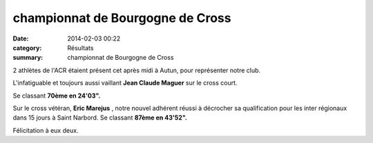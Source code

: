 championnat de Bourgogne de Cross
=================================

:date: 2014-02-03 00:22
:category: Résultats
:summary: championnat de Bourgogne de Cross

|P1010003| 2 athlètes de l'ACR étaient présent cet après midi à Autun, pour représenter notre club.


L'infatiguable et toujours aussi vaillant **Jean Claude Maguer**  sur le cross court.


Se classant **70ème en 24'03".**


Sur le cross vétéran, **Eric Marejus** , notre nouvel adhérent réussi à décrocher sa qualification pour les inter régionaux dans 15 jours à Saint Narbord. Se classant **87ème en 43'52".**


Félicitation à eux deux.

.. |P1010003| image:: http://assets.acr-dijon.org/old/httpimgover-blogcom500x3750120862coursescourses-2014departementaux-cross-p1010003.JPG
